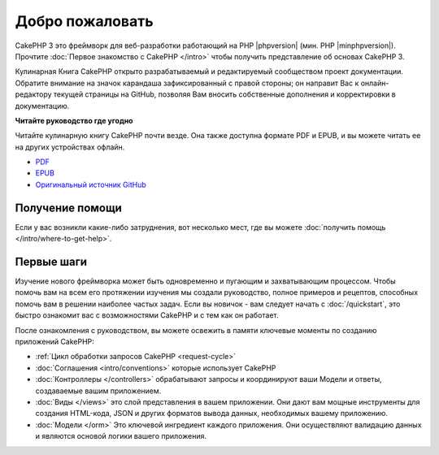 Добро пожаловать
################

CakePHP 3 это фреймворк для веб-разработки работающий на PHP |phpversion| (мин. PHP |minphpversion|).
Прочтите :doc:`Первое знакомство с CakePHP </intro>` чтобы получить представление об
основах CakePHP 3.

Кулинарная Книга CakePHP открыто разрабатываемый и редактируемый сообществом проект
документации. Обратите внимание на значок карандаша зафиксированный с правой стороны;
он направит Вас к онлайн-редактору текущей страницы на GitHub, позволяя Вам вносить
собственные дополнения и корректировки в документацию.

.. container:: offline-download

    **Читайте руководство где угодно**

    .. image:: /_static/img/read-the-book.jpg

    Читайте кулинарную книгу CakePHP почти везде. Она также доступна формате PDF и
    EPUB, и вы можете читать ее на других устройствах офлайн.

    - `PDF <../_downloads/en/CakePHPCookbook.pdf>`_
    - `EPUB <../_downloads/ru/CakePHP.epub>`_
    - `Оригинальный источник GitHub <http://github.com/cakephp/docs>`_

Получение помощи
================

Если у вас возникли какие-либо затруднения, вот несколько мест, где вы можете :doc:`получить помощь
</intro/where-to-get-help>`.

Первые шаги
===========

Изучение нового фреймворка может быть одновременно и пугающим и захватывающим
процессом. Чтобы помочь вам на всем его протяжении изучения мы создали руководство,
полное примеров и рецептов, способных помочь вам в решении наиболее частых
задач. Если вы новичок - вам следует начать с :doc:`/quickstart`, это быстро
ознакомит вас с возможностями CakePHP и с тем как он работает.

После ознакомления с руководством, вы можете освежить
в памяти ключевые моменты по созданию приложений CakePHP:

* :ref:`Цикл обработки запросов CakePHP <request-cycle>`
* :doc:`Соглашения <intro/conventions>` которые использует CakePHP
* :doc:`Контроллеры </controllers>` обрабатывают запросы и координируют
  ваши Модели и ответы, создаваемые вашим приложением.
* :doc:`Виды </views>` это слой представления в вашем приложении. Они
  дают вам мощные инструменты для создания HTML-кода, JSON и других форматов
  вывода данных, необходимых вашему приложению.
* :doc:`Модели </orm>` Это ключевой ингредиент каждого приложения. Они осуществляют
  валидацию данных и являются основой логики вашего приложения.

.. meta::
    :title lang=ru: .. Главный файл документации CakePHP, созданный
    :keywords lang=ru: doc модель,документация,представление,контроллер,проект документации,быстрый старт,кулинарная книга,валидация,соглашения,cakephp,блог
